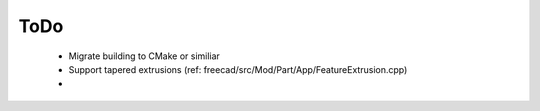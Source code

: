 ToDo
----

 * Migrate building to CMake or similiar
 * Support tapered extrusions (ref: freecad/src/Mod/Part/App/FeatureExtrusion.cpp)
 * 
